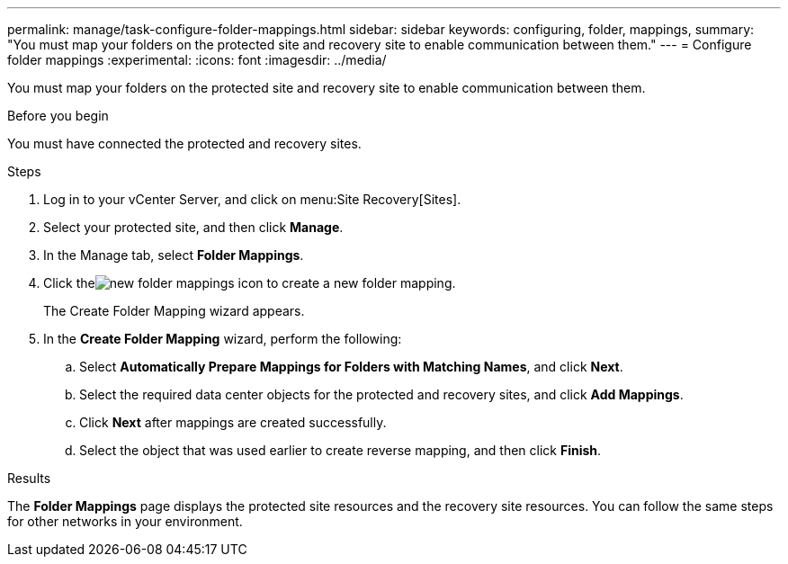 ---
permalink: manage/task-configure-folder-mappings.html
sidebar: sidebar
keywords: configuring, folder, mappings,
summary: "You must map your folders on the protected site and recovery site to enable communication between them."
---
= Configure folder mappings
:experimental:
:icons: font
:imagesdir: ../media/

[.lead]
You must map your folders on the protected site and recovery site to enable communication between them.

.Before you begin

You must have connected the protected and recovery sites.

.Steps

. Log in to your vCenter Server, and click on menu:Site Recovery[Sites].
. Select your protected site, and then click *Manage*.
. In the Manage tab, select *Folder Mappings*.
. Click theimage:../media/new-folder-mappings.gif[] icon to create a new folder mapping.
+
The Create Folder Mapping wizard appears.

. In the *Create Folder Mapping* wizard, perform the following:
 .. Select *Automatically Prepare Mappings for Folders with Matching Names*, and click *Next*.
 .. Select the required data center objects for the protected and recovery sites, and click *Add Mappings*.
 .. Click *Next* after mappings are created successfully.
 .. Select the object that was used earlier to create reverse mapping, and then click *Finish*.

.Results

The *Folder Mappings* page displays the protected site resources and the recovery site resources. You can follow the same steps for other networks in your environment.
